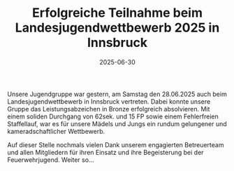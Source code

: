 #+TITLE: Erfolgreiche Teilnahme beim Landesjugendwettbewerb 2025 in Innsbruck
#+DATE: 2025-06-30
#+FACEBOOK_URL: https://facebook.com/ffwenns/posts/1108713697957748

Unsere Jugendgruppe war gestern, am Samstag den 28.06.2025 auch beim Landesjugendwettbewerb in Innsbruck vertreten. Dabei konnte unsere Gruppe das Leistungsabzeichen in Bronze erfolgreich absolvieren. Mit einem soliden Durchgang von 62sek. und 15 FP sowie einem Fehlerfreien Staffellauf, war es für unsere Mädels und Jungs ein rundum gelungener und kameradschaftlicher Wettbewerb.

Auf dieser Stelle nochmals vielen Dank unserem engagierten Betreuerteam und allen Mitgliedern für ihren Einsatz und ihre Begeisterung bei der Feuerwehrjugend. Weiter so...
